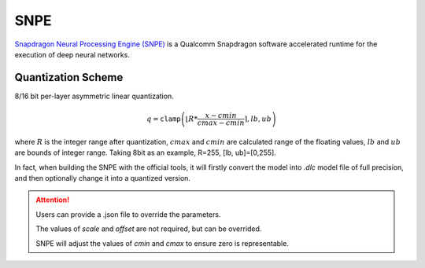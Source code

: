 SNPE
=========

`Snapdragon Neural Processing Engine (SNPE) <https://developer.qualcomm.com/sites/default/files/docs/snpe//index.html/>`_ is a Qualcomm Snapdragon software accelerated runtime for the execution of deep neural networks.

.. _SNPE Quantization Scheme:

Quantization Scheme
--------------------
8/16 bit per-layer asymmetric linear quantization.

.. math::

    \begin{equation}
        q = \mathtt{clamp}\left(\left\lfloor R * \dfrac{x - cmin}{cmax - cmin} \right\rceil, lb, ub\right)
    \end{equation}

where :math:`R` is the integer range after quantization, :math:`cmax` and :math:`cmin` are calculated range of the floating values, :math:`lb` and :math:`ub` are bounds of integer range.
Taking 8bit as an example, R=255, [lb, ub]=[0,255].


In fact, when building the SNPE with the official tools, it will firstly convert the model into *.dlc* model file of full precision, and then optionally change it into a quantized version.

.. attention::
    Users can provide a .json file to override the parameters.

    The values of *scale* and *offset* are not required, but can be overrided.

    SNPE will adjust the values of *cmin* and *cmax* to ensure zero is representable.
